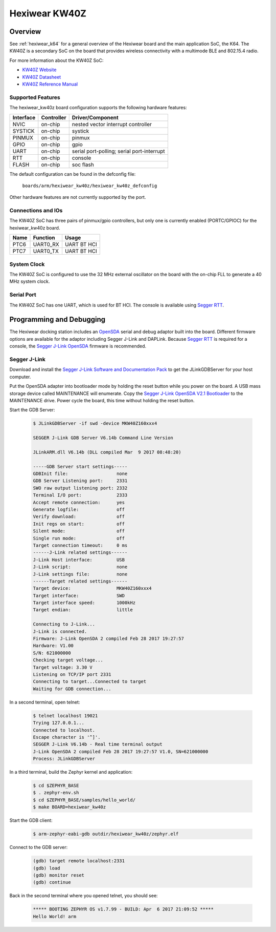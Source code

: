 .. _hexiwear_kw40z:

Hexiwear KW40Z
##############

Overview
********

See :ref:`hexiwear_k64` for a general overview of the Hexiwear board and the
main application SoC, the K64. The KW40Z is a secondary SoC on the board that
provides wireless connectivity with a multimode BLE and 802.15.4 radio.

For more information about the KW40Z SoC:

- `KW40Z Website`_
- `KW40Z Datasheet`_
- `KW40Z Reference Manual`_

Supported Features
==================

The hexiwear_kw40z board configuration supports the following hardware features:

+-----------+------------+-------------------------------------+
| Interface | Controller | Driver/Component                    |
+===========+============+=====================================+
| NVIC      | on-chip    | nested vector interrupt controller  |
+-----------+------------+-------------------------------------+
| SYSTICK   | on-chip    | systick                             |
+-----------+------------+-------------------------------------+
| PINMUX    | on-chip    | pinmux                              |
+-----------+------------+-------------------------------------+
| GPIO      | on-chip    | gpio                                |
+-----------+------------+-------------------------------------+
| UART      | on-chip    | serial port-polling;                |
|           |            | serial port-interrupt               |
+-----------+------------+-------------------------------------+
| RTT       | on-chip    | console                             |
+-----------+------------+-------------------------------------+
| FLASH     | on-chip    | soc flash                           |
+-----------+------------+-------------------------------------+

The default configuration can be found in the defconfig file:

	``boards/arm/hexiwear_kw40z/hexiwear_kw40z_defconfig``

Other hardware features are not currently supported by the port.

Connections and IOs
===================

The KW40Z SoC has three pairs of pinmux/gpio controllers, but only one is
currently enabled (PORTC/GPIOC) for the hexiwear_kw40z board.

+-------+-----------------+---------------------------+
| Name  | Function        | Usage                     |
+=======+=================+===========================+
| PTC6  | UART0_RX        | UART BT HCI               |
+-------+-----------------+---------------------------+
| PTC7  | UART0_TX        | UART BT HCI               |
+-------+-----------------+---------------------------+

System Clock
============

The KW40Z SoC is configured to use the 32 MHz external oscillator on the board
with the on-chip FLL to generate a 40 MHz system clock.

Serial Port
===========

The KW40Z SoC has one UART, which is used for BT HCI. The console is available
using `Segger RTT`_.

Programming and Debugging
*************************

The Hexiwear docking station includes an `OpenSDA`_ serial and debug adaptor
built into the board. Different firmware options are available for the adaptor
including Segger J-Link and DAPLink. Because `Segger RTT`_ is required for a
console, the `Segger J-Link OpenSDA`_ firmware is recommended.

Segger J-Link
=============

Download and install the `Segger J-Link Software and Documentation Pack`_ to
get the JLinkGDBServer for your host computer.

Put the OpenSDA adapter into bootloader mode by holding the reset button while
you power on the board. A USB mass storage device called MAINTENANCE will
enumerate. Copy the `Segger J-Link OpenSDA V2.1 Bootloader`_ to the MAINTENANCE
drive. Power cycle the board, this time without holding the reset button.

Start the GDB Server:

  .. code-block:: console

     $ JLinkGDBServer -if swd -device MKW40Z160xxx4

     SEGGER J-Link GDB Server V6.14b Command Line Version

     JLinkARM.dll V6.14b (DLL compiled Mar  9 2017 08:48:20)

     -----GDB Server start settings-----
     GDBInit file:                  none
     GDB Server Listening port:     2331
     SWO raw output listening port: 2332
     Terminal I/O port:             2333
     Accept remote connection:      yes
     Generate logfile:              off
     Verify download:               off
     Init regs on start:            off
     Silent mode:                   off
     Single run mode:               off
     Target connection timeout:     0 ms
     ------J-Link related settings------
     J-Link Host interface:         USB
     J-Link script:                 none
     J-Link settings file:          none
     ------Target related settings------
     Target device:                 MKW40Z160xxx4
     Target interface:              SWD
     Target interface speed:        1000kHz
     Target endian:                 little

     Connecting to J-Link...
     J-Link is connected.
     Firmware: J-Link OpenSDA 2 compiled Feb 28 2017 19:27:57
     Hardware: V1.00
     S/N: 621000000
     Checking target voltage...
     Target voltage: 3.30 V
     Listening on TCP/IP port 2331
     Connecting to target...Connected to target
     Waiting for GDB connection...

In a second terminal, open telnet:

  .. code-block:: console

     $ telnet localhost 19021
     Trying 127.0.0.1...
     Connected to localhost.
     Escape character is '^]'.
     SEGGER J-Link V6.14b - Real time terminal output
     J-Link OpenSDA 2 compiled Feb 28 2017 19:27:57 V1.0, SN=621000000
     Process: JLinkGDBServer

In a third terminal, build the Zephyr kernel and application:

   .. code-block:: console

      $ cd $ZEPHYR_BASE
      $ . zephyr-env.sh
      $ cd $ZEPHYR_BASE/samples/hello_world/
      $ make BOARD=hexiwear_kw40z

Start the GDB client:

  .. code-block:: console

     $ arm-zephyr-eabi-gdb outdir/hexiwear_kw40z/zephyr.elf

Connect to the GDB server:

  .. code-block:: console

     (gdb) target remote localhost:2331
     (gdb) load
     (gdb) monitor reset
     (gdb) continue

Back in the second terminal where you opened telnet, you should see:

  .. code-block:: console

     ***** BOOTING ZEPHYR OS v1.7.99 - BUILD: Apr  6 2017 21:09:52 *****
     Hello World! arm


.. _KW40Z Website:
   http://www.nxp.com/products/microcontrollers-and-processors/arm-processors/kinetis-cortex-m-mcus/w-series-wireless-m0-plus-m4/kinetis-kw40z-2.4-ghz-dual-mode-ble-and-802.15.4-wireless-radio-microcontroller-mcu-based-on-arm-cortex-m0-plus-core:KW40Z

.. _KW40Z Datasheet:
   http://www.nxp.com/assets/documents/data/en/data-sheets/MKW40Z160.pdf

.. _KW40Z Reference Manual:
   http://www.nxp.com/assets/documents/data/en/reference-manuals/MKW40Z160RM.pdf

.. _Segger RTT:
    https://www.segger.com/jlink-rtt.html

.. _OpenSDA:
   http://www.nxp.com/products/software-and-tools/hardware-development-tools/startertrak-development-boards/opensda-serial-and-debug-adapter:OPENSDA

.. _Segger J-Link OpenSDA:
   https://www.segger.com/opensda.html

.. _Segger J-Link OpenSDA V2.1 Bootloader:
   https://www.segger.com/downloads/jlink/OpenSDA_V2_1.bin

.. _Segger J-Link Software and Documentation Pack:
   https://www.segger.com/downloads/jlink
